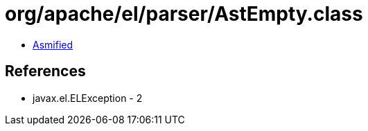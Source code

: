 = org/apache/el/parser/AstEmpty.class

 - link:AstEmpty-asmified.java[Asmified]

== References

 - javax.el.ELException - 2
